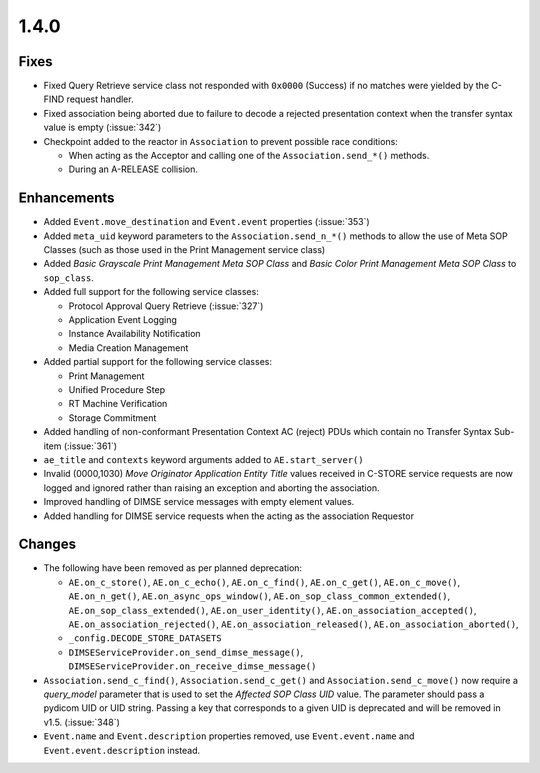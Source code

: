 .. _v1.4.0:

1.4.0
=====


Fixes
.....

* Fixed Query Retrieve service class not responded with ``0x0000`` (Success)
  if no matches were yielded by the C-FIND request handler.
* Fixed association being aborted due to failure to decode a rejected
  presentation context when the transfer syntax value is empty (:issue:`342`)
* Checkpoint added to the reactor in ``Association`` to prevent possible
  race conditions:

  * When acting as the Acceptor and calling one of the ``Association.send_*()``
    methods.
  * During an A-RELEASE collision.


Enhancements
............

* Added ``Event.move_destination`` and ``Event.event`` properties
  (:issue:`353`)
* Added ``meta_uid`` keyword parameters to the ``Association.send_n_*()``
  methods to allow the use of Meta SOP Classes (such as those used in the
  Print Management service class)
* Added *Basic Grayscale Print Management Meta SOP Class* and *Basic Color
  Print Management Meta SOP Class* to ``sop_class``.
* Added full support for the following service classes:

  * Protocol Approval Query Retrieve (:issue:`327`)
  * Application Event Logging
  * Instance Availability Notification
  * Media Creation Management
* Added partial support for the following service classes:

  * Print Management
  * Unified Procedure Step
  * RT Machine Verification
  * Storage Commitment
* Added handling of non-conformant Presentation Context AC (reject) PDUs which
  contain no Transfer Syntax Sub-item (:issue:`361`)
* ``ae_title`` and ``contexts`` keyword arguments added to
  ``AE.start_server()``
* Invalid (0000,1030) *Move Originator Application Entity Title* values
  received in C-STORE service requests are now logged and ignored rather than
  raising an exception and aborting the association.
* Improved handling of DIMSE service messages with empty element values.
* Added handling for DIMSE service requests when the acting as the association
  Requestor


Changes
.......

* The following have been removed as per planned deprecation:

  * ``AE.on_c_store()``, ``AE.on_c_echo()``, ``AE.on_c_find()``,
    ``AE.on_c_get()``, ``AE.on_c_move()``, ``AE.on_n_get()``,
    ``AE.on_async_ops_window()``, ``AE.on_sop_class_common_extended()``,
    ``AE.on_sop_class_extended()``, ``AE.on_user_identity()``,
    ``AE.on_association_accepted()``, ``AE.on_association_rejected()``,
    ``AE.on_association_released()``, ``AE.on_association_aborted()``,
  * ``_config.DECODE_STORE_DATASETS``
  * ``DIMSEServiceProvider.on_send_dimse_message()``,
    ``DIMSEServiceProvider.on_receive_dimse_message()``
* ``Association.send_c_find()``, ``Association.send_c_get()`` and
  ``Association.send_c_move()`` now require a `query_model` parameter that
  is used to set the *Affected SOP Class UID* value. The parameter should
  pass a pydicom UID or UID string. Passing a key that corresponds to a given
  UID is deprecated and will be removed in v1.5. (:issue:`348`)
* ``Event.name`` and ``Event.description`` properties removed, use
  ``Event.event.name`` and ``Event.event.description`` instead.
